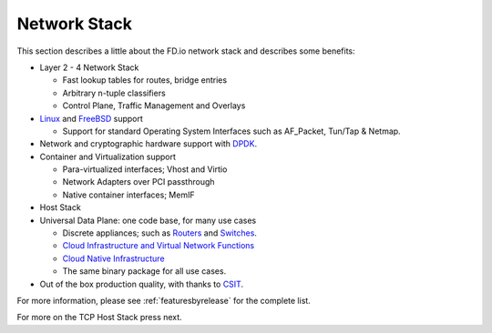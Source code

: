.. _network-stack:

=============
Network Stack
=============

This section describes a little about the FD.io network stack and describes some benefits:

* Layer 2 - 4 Network Stack

  * Fast lookup tables for routes, bridge entries
  * Arbitrary n-tuple classifiers 
  * Control Plane, Traffic Management and Overlays

 
* `Linux <https://en.wikipedia.org/wiki/Linux>`_ and `FreeBSD <https://en.wikipedia.org/wiki/FreeBSD>`_ support

  * Support for standard Operating System Interfaces such as AF_Packet, Tun/Tap & Netmap.

* Network and cryptographic hardware support with `DPDK <https://www.dpdk.org/>`_.
* Container and Virtualization support

  * Para-virtualized interfaces; Vhost and Virtio
  * Network Adapters over PCI passthrough
  * Native container interfaces; MemIF
  
* Host Stack
* Universal Data Plane: one code base, for many use cases
 
  * Discrete appliances; such as `Routers <https://en.wikipedia.org/wiki/Router_(computing)>`_ and `Switches <https://en.wikipedia.org/wiki/Network_switch>`_.
  * `Cloud Infrastructure and Virtual Network Functions <https://en.wikipedia.org/wiki/Network_function_virtualization>`_
  * `Cloud Native Infrastructure <https://www.cncf.io/>`_
  * The same binary package for all use cases. 

* Out of the box production quality, with thanks to `CSIT <https://wiki.fd.io/view/CSIT#Start_Here>`_. 

For more information, please see :ref:`featuresbyrelease` for the complete list.

For more on the TCP Host Stack press next.
